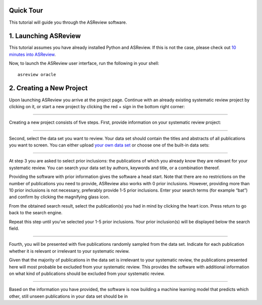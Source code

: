 Quick Tour
==========

This tutorial will guide you through the ASReview software.

1. Launching ASReview
=====================

This tutorial assumes you have already installed Python and ASReview. If
this is not the case, please check out `10 minutes into ASReview`_.

Now, to launch the ASReview user interface, run the following in your
shell:

::

   asreview oracle

2. Creating a New Project
=========================

Upon launching ASReview you arrive at the project page. Continue with an
already existing systematic review project by clicking on it, or start a
new project by clicking the red + sign in the bottom right corner:

|image0|

--------------

Creating a new project consists of five steps. First, provide
information on your systematic review project:

|image1|

--------------

Second, select the data set you want to review. Your data set should
contain the titles and abstracts of all publications you want to screen.
You can either upload `your own data set`_ or choose one of the built-in
data sets:

|image2|

--------------

At step 3 you are asked to select prior inclusions: the publications of
which you already know they are relevant for your systematic review. You
can search your data set by authors, keywords and title, or a
combination thereof.

Providing the software with prior information gives the software a head
start. Note that there are no restrictions on the number of publications
you need to provide, ASReview also works with 0 prior inclusions.
However, providing more than 10 prior inclusions is not necessary,
preferably provide 1-5 prior inclusions. Enter your search terms (for
example “bat”) and confirm by clicking the magnifying glass icon.

|image3|

From the obtained search result, select the publication(s) you had in
mind by clicking the heart icon. Press return to go back to the search
engine.

|image4|

Repeat this step until you’ve selected your 1-5 prior inclusions. Your
prior inclusion(s) will be displayed below the search field.

|image5|

--------------

Fourth, you will be presented with five publications randomly sampled
from the data set. Indicate for each publication whether it is relevant
or irrelevant to your systematic review.

Given that the majority of publications in the data set is irrelevant to
your systematic review, the publications presented here will most
probable be excluded from your systematic review. This provides the
software with additional information on what kind of publications should
be excluded from your systematic review.

|image6|

--------------

Based on the information you have provided, the software is now building
a machine learning model that predicts which other, still unseen
publications in your data set should be in

.. _10 minutes into ASReview: https://asreview.readthedocs.io/en/latest/10minutes_asreview.html#installing-the-asreview-software
.. _your own data set: https://asreview.readthedocs.io/en/latest/datasets.html#using-your-own-data

.. |image0| image:: images/0_projects_page.png
.. |image1| image:: images/1_create_project.png
.. |image2| image:: images/2_select_dataset.png
.. |image3| image:: images/3_include_publications.png
.. |image4| image:: images/3.2_include_publications_bat.png
.. |image5| image:: images/3.3_include_publications.png
.. |image6| image:: images/4_label_random.png